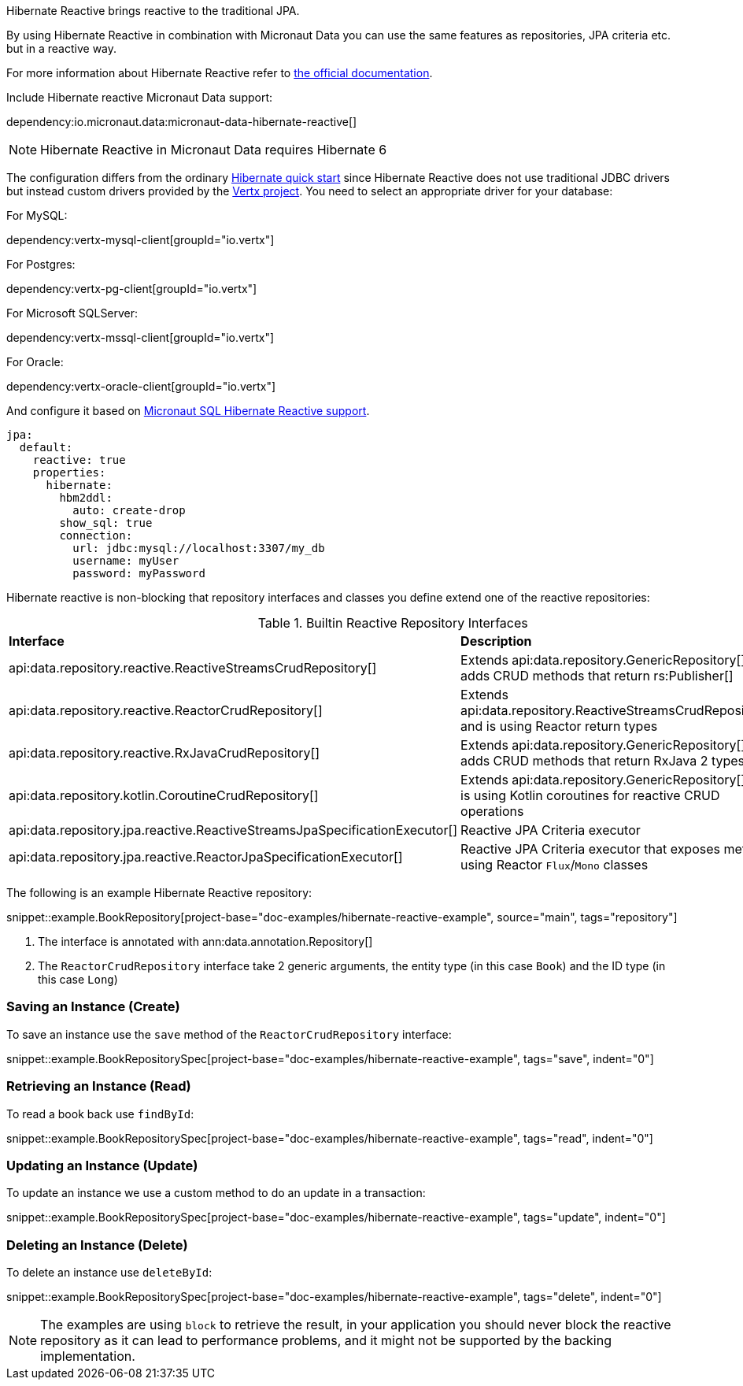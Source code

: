 Hibernate Reactive brings reactive to the traditional JPA.

By using Hibernate Reactive in combination with Micronaut Data you can use the same features as repositories, JPA criteria etc. but in a reactive way.

For more information about Hibernate Reactive refer to https://hibernate.org/reactive/documentation/[the official documentation].

Include Hibernate reactive Micronaut Data support:

dependency:io.micronaut.data:micronaut-data-hibernate-reactive[]

NOTE: Hibernate Reactive in Micronaut Data requires Hibernate 6

The configuration differs from the ordinary <<hibernateQuickStart, Hibernate quick start>> since Hibernate Reactive does not use traditional JDBC drivers but instead custom drivers provided by the https://vertx.io/docs/#databases[Vertx project]. You  need to select an appropriate driver for your database:

For MySQL:

dependency:vertx-mysql-client[groupId="io.vertx"]

For Postgres:

dependency:vertx-pg-client[groupId="io.vertx"]

For Microsoft SQLServer:

dependency:vertx-mssql-client[groupId="io.vertx"]

For Oracle:

dependency:vertx-oracle-client[groupId="io.vertx"]

And configure it based on https://micronaut-projects.github.io/micronaut-sql/latest/guide/index.html#hibernate[Micronaut SQL Hibernate Reactive support].

[configuration]
----
jpa:
  default:
    reactive: true
    properties:
      hibernate:
        hbm2ddl:
          auto: create-drop
        show_sql: true
        connection:
          url: jdbc:mysql://localhost:3307/my_db
          username: myUser
          password: myPassword
----

Hibernate reactive is non-blocking that repository interfaces and classes you define extend one of the reactive repositories:

.Builtin Reactive Repository Interfaces
[cols=2*]
|===
|*Interface*
|*Description*

|api:data.repository.reactive.ReactiveStreamsCrudRepository[]
|Extends api:data.repository.GenericRepository[] and adds CRUD methods that return rs:Publisher[]

|api:data.repository.reactive.ReactorCrudRepository[]
|Extends api:data.repository.ReactiveStreamsCrudRepository[] and is using Reactor return types

|api:data.repository.reactive.RxJavaCrudRepository[]
|Extends api:data.repository.GenericRepository[] and adds CRUD methods that return RxJava 2 types

|api:data.repository.kotlin.CoroutineCrudRepository[]
|Extends api:data.repository.GenericRepository[] and is using Kotlin coroutines for reactive CRUD operations

|api:data.repository.jpa.reactive.ReactiveStreamsJpaSpecificationExecutor[]
|Reactive JPA Criteria executor

|api:data.repository.jpa.reactive.ReactorJpaSpecificationExecutor[]
|Reactive JPA Criteria executor that exposes methods using Reactor `Flux`/`Mono` classes
|===

The following is an example Hibernate Reactive repository:

snippet::example.BookRepository[project-base="doc-examples/hibernate-reactive-example", source="main", tags="repository"]

<1> The interface is annotated with ann:data.annotation.Repository[]
<2> The `ReactorCrudRepository` interface take 2 generic arguments, the entity type (in this case `Book`) and the ID type (in this case `Long`)


=== Saving an Instance (Create)

To save an instance use the `save` method of the `ReactorCrudRepository` interface:

snippet::example.BookRepositorySpec[project-base="doc-examples/hibernate-reactive-example", tags="save", indent="0"]

=== Retrieving an Instance (Read)

To read a book back use `findById`:

snippet::example.BookRepositorySpec[project-base="doc-examples/hibernate-reactive-example", tags="read", indent="0"]

=== Updating an Instance (Update)

To update an instance we use a custom method to do an update in a transaction:

snippet::example.BookRepositorySpec[project-base="doc-examples/hibernate-reactive-example", tags="update", indent="0"]

=== Deleting an Instance (Delete)

To delete an instance use `deleteById`:

snippet::example.BookRepositorySpec[project-base="doc-examples/hibernate-reactive-example", tags="delete", indent="0"]

NOTE: The examples are using `block` to retrieve the result, in your application you should never block the reactive repository as it can lead to performance problems, and it might not be supported by the backing implementation.



